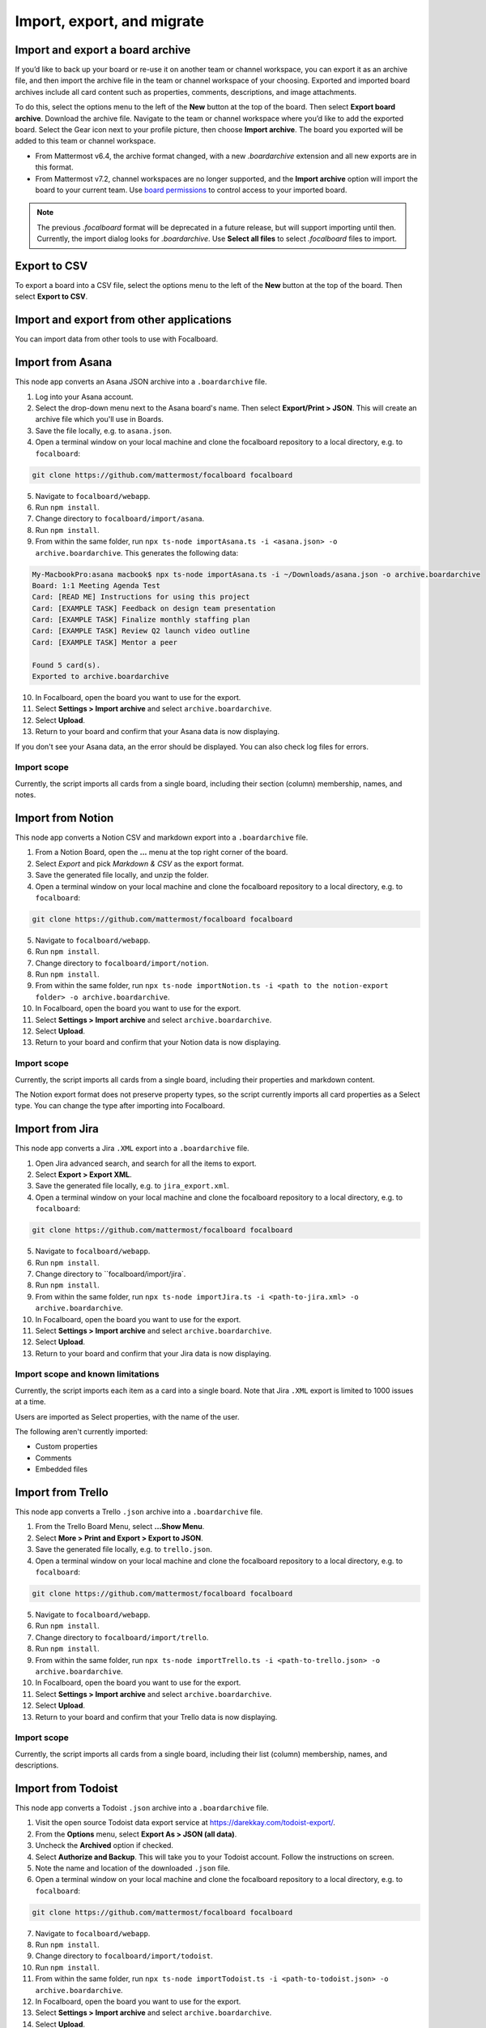 Import, export, and migrate
===========================

.. |options-icon| image:: ../images/dots-horizontal_F01D8.svg
  :alt: Access additional message actions using the More actions icon.

Import and export a board archive
---------------------------------

If you’d like to back up your board or re-use it on another team or channel workspace, you can export it as an archive file, and then import the archive file in the team or channel workspace of your choosing. Exported and imported board archives include all card content such as properties, comments, descriptions, and image attachments.

To do this, select the options menu |options-icon| to the left of the **New** button at the top of the board. Then select **Export board archive**. Download the archive file. Navigate to the team or channel workspace where you’d like to add the exported board. Select the Gear icon next to your profile picture, then choose **Import archive**. The board you exported will be added to this team or channel workspace.

- From Mattermost v6.4, the archive format changed, with a new `.boardarchive` extension and all new exports are in this format.
- From Mattermost v7.2, channel workspaces are no longer supported, and the **Import archive** option will import the board to your current team. Use `board permissions </boards/share-and-collaborate.html#board-permissions>`__ to control access to your imported board.

.. note:: 
  
  The previous `.focalboard` format will be deprecated in a future release, but will support importing until then. Currently, the import dialog looks for `.boardarchive`. Use **Select all files** to select `.focalboard` files to import.

Export to CSV
-------------

To export a board into a CSV file, select the options menu |options-icon| to the left of the **New** button at the top of the board. Then select **Export to CSV**.

Import and export from other applications
-----------------------------------------

You can import data from other tools to use with Focalboard.

Import from Asana
-----------------

This node app converts an Asana JSON archive into a ``.boardarchive`` file.

1. Log into your Asana account.
2. Select the drop-down menu next to the Asana board's name. Then select **Export/Print > JSON**. This will create an archive file which you'll use in Boards.
3. Save the file locally, e.g. to ``asana.json``.
4. Open a terminal window on your local machine and clone the focalboard repository to a local directory, e.g. to ``focalboard``:

.. code-block::

   git clone https://github.com/mattermost/focalboard focalboard
   
5. Navigate to ``focalboard/webapp``.
6. Run ``npm install``.
7. Change directory to ``focalboard/import/asana``.
8. Run ``npm install``.
9. From within the same folder, run ``npx ts-node importAsana.ts -i <asana.json> -o archive.boardarchive``. This generates the following data:

.. code-block::
   
    My-MacbookPro:asana macbook$ npx ts-node importAsana.ts -i ~/Downloads/asana.json -o archive.boardarchive
    Board: 1:1 Meeting Agenda Test
    Card: [READ ME] Instructions for using this project
    Card: [EXAMPLE TASK] Feedback on design team presentation
    Card: [EXAMPLE TASK] Finalize monthly staffing plan
    Card: [EXAMPLE TASK] Review Q2 launch video outline
    Card: [EXAMPLE TASK] Mentor a peer
    
    Found 5 card(s).
    Exported to archive.boardarchive

10. In Focalboard, open the board you want to use for the export.
11. Select **Settings > Import archive** and select ``archive.boardarchive``.
12. Select **Upload**.
13. Return to your board and confirm that your Asana data is now displaying.

If you don't see your Asana data, an the error should be displayed. You can also check log files for errors.

Import scope
^^^^^^^^^^^^

Currently, the script imports all cards from a single board, including their section (column) membership, names, and notes.

Import from Notion
------------------

This node app converts a Notion CSV and markdown export into a ``.boardarchive`` file.

1. From a Notion Board, open the **...** menu at the top right corner of the board.
2. Select `Export` and pick `Markdown & CSV` as the export format.
3. Save the generated file locally, and unzip the folder.
4. Open a terminal window on your local machine and clone the focalboard repository to a local directory, e.g. to ``focalboard``:

.. code-block::

   git clone https://github.com/mattermost/focalboard focalboard
   
5. Navigate to ``focalboard/webapp``.
6. Run ``npm install``.
7. Change directory to ``focalboard/import/notion``.
8. Run ``npm install``.
9. From within the same folder, run ``npx ts-node importNotion.ts -i <path to the notion-export folder> -o archive.boardarchive``.
10. In Focalboard, open the board you want to use for the export.
11. Select **Settings > Import archive** and select ``archive.boardarchive``.
12. Select **Upload**.
13. Return to your board and confirm that your Notion data is now displaying.

Import scope
^^^^^^^^^^^^

Currently, the script imports all cards from a single board, including their properties and markdown content.

The Notion export format does not preserve property types, so the script currently imports all card properties as a Select type. You can change the type after importing into Focalboard.

Import from Jira
----------------

This node app converts a Jira ``.XML`` export into a ``.boardarchive`` file.

1. Open Jira advanced search, and search for all the items to export.
2. Select **Export > Export XML**.
3. Save the generated file locally, e.g. to ``jira_export.xml``.
4. Open a terminal window on your local machine and clone the focalboard repository to a local directory, e.g. to ``focalboard``:

.. code-block::

   git clone https://github.com/mattermost/focalboard focalboard
   
5. Navigate to ``focalboard/webapp``.
6. Run ``npm install``.
7. Change directory to ``focalboard/import/jira`.
8. Run ``npm install``.
9. From within the same folder, run ``npx ts-node importJira.ts -i <path-to-jira.xml> -o archive.boardarchive``.
10. In Focalboard, open the board you want to use for the export.
11. Select **Settings > Import archive** and select ``archive.boardarchive``.
12. Select **Upload**.
13. Return to your board and confirm that your Jira data is now displaying.

Import scope and known limitations
^^^^^^^^^^^^^^^^^^^^^^^^^^^^^^^^^^

Currently, the script imports each item as a card into a single board. Note that Jira ``.XML`` export is limited to 1000 issues at a time.

Users are imported as Select properties, with the name of the user.

The following aren't currently imported:

* Custom properties
* Comments
* Embedded files

Import from Trello
------------------

This node app converts a Trello ``.json`` archive into a ``.boardarchive`` file.

1. From the Trello Board Menu, select **...Show Menu**.
2. Select **More > Print and Export > Export to JSON**.
3. Save the generated file locally, e.g. to ``trello.json``.
4. Open a terminal window on your local machine and clone the focalboard repository to a local directory, e.g. to ``focalboard``:

.. code-block::

   git clone https://github.com/mattermost/focalboard focalboard
   
5. Navigate to ``focalboard/webapp``.
6. Run ``npm install``.
7. Change directory to ``focalboard/import/trello``.
8. Run ``npm install``.
9. From within the same folder, run ``npx ts-node importTrello.ts -i <path-to-trello.json> -o archive.boardarchive``.
10. In Focalboard, open the board you want to use for the export.
11. Select **Settings > Import archive** and select ``archive.boardarchive``.
12. Select **Upload**.
13. Return to your board and confirm that your Trello data is now displaying.

Import scope
^^^^^^^^^^^^

Currently, the script imports all cards from a single board, including their list (column) membership, names, and descriptions.

Import from Todoist
-------------------

This node app converts a Todoist ``.json`` archive into a ``.boardarchive`` file.

1. Visit the open source Todoist data export service at https://darekkay.com/todoist-export/.
2. From the **Options** menu, select **Export As > JSON (all data)**.
3. Uncheck the **Archived** option if checked.
4. Select **Authorize and Backup**. This will take you to your Todoist account. Follow the instructions on screen.
5. Note the name and location of the downloaded ``.json`` file.
6. Open a terminal window on your local machine and clone the focalboard repository to a local directory, e.g. to ``focalboard``:

.. code-block::

   git clone https://github.com/mattermost/focalboard focalboard
   
7. Navigate to ``focalboard/webapp``.
8. Run ``npm install``.
9. Change directory to ``focalboard/import/todoist``.
10. Run ``npm install``.
11. From within the same folder, run ``npx ts-node importTodoist.ts -i <path-to-todoist.json> -o archive.boardarchive``.
12. In Focalboard, open the board you want to use for the export.
13. Select **Settings > Import archive** and select ``archive.boardarchive``.
14. Select **Upload**.
15. Return to your board and confirm that your Todoist data is now displaying.
